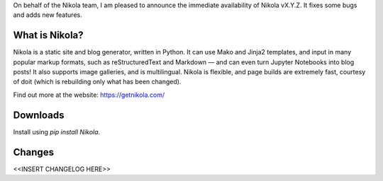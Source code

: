 On behalf of the Nikola team, I am pleased to announce the immediate
availability of Nikola vX.Y.Z. It fixes some bugs and adds new
features.

What is Nikola?
===============

Nikola is a static site and blog generator, written in Python.
It can use Mako and Jinja2 templates, and input in many popular markup
formats, such as reStructuredText and Markdown — and can even turn
Jupyter Notebooks into blog posts! It also supports image galleries,
and is multilingual. Nikola is flexible, and page builds are extremely
fast, courtesy of doit (which is rebuilding only what has been changed).

Find out more at the website: https://getnikola.com/

Downloads
=========

Install using `pip install Nikola`.

Changes
=======

<<INSERT CHANGELOG HERE>>
